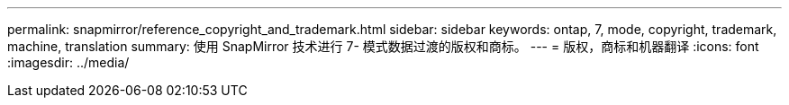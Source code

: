 ---
permalink: snapmirror/reference_copyright_and_trademark.html 
sidebar: sidebar 
keywords: ontap, 7, mode, copyright, trademark, machine, translation 
summary: 使用 SnapMirror 技术进行 7- 模式数据过渡的版权和商标。 
---
= 版权，商标和机器翻译
:icons: font
:imagesdir: ../media/


